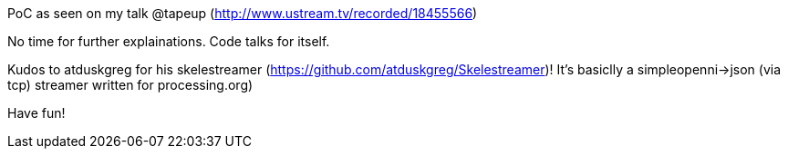 PoC as seen on my talk @tapeup (http://www.ustream.tv/recorded/18455566)

No time for further explainations. Code talks for itself.

Kudos to atduskgreg for his skelestreamer (https://github.com/atduskgreg/Skelestreamer)! It's basiclly a simpleopenni->json (via tcp) streamer written for processing.org)

Have fun!
